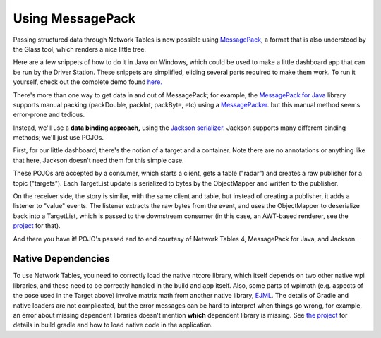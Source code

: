 Using MessagePack
=================

Passing structured data through Network Tables is now possible using
`MessagePack <https://msgpack.org/index.html>`__, a format that is also
understood by the Glass tool, which renders a nice little tree.

Here are a few snippets of how to do it in Java on Windows, which could be used
to make a little dashboard app that can be run by the Driver Station.  These
snippets are simplified, eliding several parts required to make them work.
To run it yourself, check out the complete demo found
`here.  <https://github.com/truher/radar>`__

There's more than one way to get data in and out of MessagePack; for example,
the `MessagePack for Java <https://github.com/msgpack/msgpack-java>`__ library
supports manual packing (packDouble, packInt, packByte, etc) using a
`MessagePacker <https://github.com/msgpack/msgpack-java/blob/develop/msgpack-core/src/main/java/org/msgpack/core/MessagePacker.java>`__.
but this manual method seems error-prone and tedious.

Instead, we'll use a **data binding approach,** using the
`Jackson serializer <https://github.com/msgpack/msgpack-java/blob/develop/msgpack-jackson/README.md>`__.
Jackson supports many different binding methods; we'll just use POJOs.

First, for our little dashboard, there's the notion of a target and a container.
Note there are no annotations or anything like that here, Jackson doesn't need
them for this simple case.

.. tabs::

    .. group-tab:: Java

        .. code-block:: java

            public class Target {
                public enum Type {
                    TAG, ALLY, OPPONENT, SELF
                }
                public Type type;
                public int id;
                public Pose2d pose;
            }

            public class TargetList {
                public List<Target> targets = new ArrayList<Target>();
            }

These POJOs are accepted by a consumer, which starts a client, gets a table
("radar") and creates a raw publisher for a topic ("targets").  Each TargetList
update is serialized to bytes by the ObjectMapper and written to the publisher.

.. tabs::

    .. group-tab:: Java

        .. code-block:: java

            public class Publisher implements Consumer<TargetList> {
                public NetworkTableInstance inst = NetworkTableInstance.getDefault();
                public ObjectMapper objectMapper = new ObjectMapper(new MessagePackFactory());
                public RawPublisher publisher;

                public Publisher() {
                    inst.startClient4("radar target publisher");
                    inst.setServer("localhost", NetworkTableInstance.kDefaultPort4);
                    publisher = inst.getTable("radar").getRawTopic("targets").publish("msgpack");
                }

                public void accept(TargetList list) {
                    publisher.set(objectMapper.writeValueAsBytes(list));
                }
            }

On the receiver side, the story is similar, with the same client and table, but
instead of creating a publisher, it adds a listener to "value" events.  The
listener extracts the raw bytes from the event, and uses the ObjectMapper to
deserialize back into a TargetList, which is passed to the downstream consumer
(in this case, an AWT-based renderer, see the
`project <https://github.com/truher/radar/>`__ for that).

.. tabs::

    .. group-tab:: Java

        .. code-block:: java

            public class Subscriber {
                public ObjectMapper objectMapper = new ObjectMapper(new MessagePackFactory());
                public NetworkTableInstance inst = NetworkTableInstance.getDefault();
                public Consumer<TargetList> consumer;

                public Subscriber(Consumer<TargetList> consumer) {
                    this.consumer = consumer;
                    inst.startClient4("radar target subscriber");
                    inst.setServer("localhost", NetworkTableInstance.kDefaultPort4);
                    inst.addListener(
                        inst.getTable("radar").getEntry("targets"),
                        EnumSet.of(NetworkTableEvent.Kind.kValueAll),
                        (event) -> render(event));
                }

                private void render(NetworkTableEvent event) {
                    consumer.accept(
                        objectMapper.readValue(event.valueData.value.getRaw(), TargetList.class));
                }
            }

And there you have it!  POJO's passed end to end courtesy of Network Tables 4,
MessagePack for Java, and Jackson.

Native Dependencies
-------------------

To use Network Tables, you need to correctly load the native ntcore library,
which itself depends on two other native wpi libraries, and these need to be
correctly handled in the build and app itself.  Also, some parts of wpimath
(e.g. aspects of the pose used in the Target above) involve matrix math from
another native library,
`EJML <https://ejml.org/wiki/index.php?title=Main_Page>`__.
The details of Gradle and native loaders are not complicated, but the error
messages can be hard to interpret when things go wrong, for example, an error
about missing dependent libraries doesn't mention **which** dependent library
is missing.  See `the project <https://github.com/truher/radar>`__
for details in build.gradle and how to load native code in the application.

